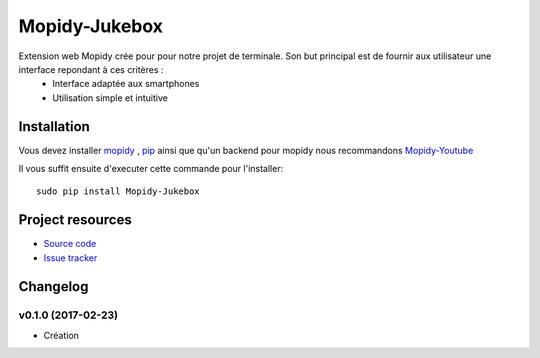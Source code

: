 ****************************
Mopidy-Jukebox
****************************

Extension web Mopidy crée pour pour notre projet de terminale. Son but principal est de fournir aux utilisateur une interface repondant à ces critères :
    - Interface adaptée aux smartphones
    - Utilisation simple et intuitive

Installation
============

Vous devez installer `mopidy <https://www.mopidy.com/>`_ , `pip <https://pip.pypa.io/en/stable/installing/>`_ ainsi que qu'un backend pour mopidy nous recommandons `Mopidy-Youtube <https://github.com/Informatic/mopidy-youtube/>`_

Il vous suffit ensuite d'executer cette commande pour l'installer::

    sudo pip install Mopidy-Jukebox

Project resources
=================

- `Source code <https://github.com/Lesterpig/mopidy-party>`_
- `Issue tracker <https://github.com/Lesterpig/mopidy-party/issues>`_

Changelog
=========

v0.1.0 (2017-02-23)
----------------------------------------
- Création
